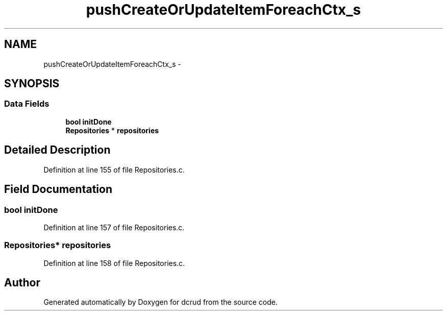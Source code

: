 .TH "pushCreateOrUpdateItemForeachCtx_s" 3 "Mon Nov 16 2015" "Version 0.0.0" "dcrud" \" -*- nroff -*-
.ad l
.nh
.SH NAME
pushCreateOrUpdateItemForeachCtx_s \- 
.SH SYNOPSIS
.br
.PP
.SS "Data Fields"

.in +1c
.ti -1c
.RI "\fBbool\fP \fBinitDone\fP"
.br
.ti -1c
.RI "\fBRepositories\fP * \fBrepositories\fP"
.br
.in -1c
.SH "Detailed Description"
.PP 
Definition at line 155 of file Repositories\&.c\&.
.SH "Field Documentation"
.PP 
.SS "\fBbool\fP initDone"

.PP
Definition at line 157 of file Repositories\&.c\&.
.SS "\fBRepositories\fP* repositories"

.PP
Definition at line 158 of file Repositories\&.c\&.

.SH "Author"
.PP 
Generated automatically by Doxygen for dcrud from the source code\&.
